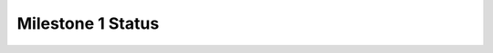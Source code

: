 Milestone 1 Status
==================

.. list-table:: Milestone 1 Status
   :widths: auto
   :header-rows: 1

   * - Project ID
     - Project Technical Lead
     - Project Contact
     - Test Contact
     - Documentation Contact
     - Prior milestone updates?
     - Delivered milestone deliverables?
     - Special CI requirements?
     - Release Plan finalized?
     - APIs listed
     - Dependencies documented
     - Features requiring system test
     - Using ODL CI for testing
   * - aaa
     - :name: Ryan Goulding
       :email: ryandgoulding@gmail.com
       :irc: rgoulding
     - :name: Ryan Goulding
       :email: ryandgoulding@gmail.com
       :irc: rgoulding
     - :name: Ryan Goulding
       :email: ryandgoulding@gmail.com
       :irc: rgoulding
     - :name: Ryan Goulding
       :email: ryandgoulding@gmail.com
       :irc: rgoulding
     - Yes
     - No Deliverables
     - No
     - Yes
     - :short-name: *Yes*
       :interfaces: *Yes*
       :labeled: *Yes*
       :features: *Yes*
     - Yes
     - No
     - Yes
   * - alto
     - :name: Kai Gao
       :email: gaok12@mails.tsinghua.edu.cn
       :irc: kaigao
     - :name: Kai Gao
       :email: gaok12@mails.tsinghua.edu.cn
       :irc: kaigao
     - :name: Kai Gao
       :email: gaok12@mails.tsinghua.edu.cn
       :irc: kaigao
     - :name: Kai Gao
       :email: gaok12@mails.tsinghua.edu.cn
       :irc: kaigao
     - No
     - No Deliverables
     - No
     - No
     - :short-name: Yes
       :interfaces: Yes
       :labeled: Yes
       :features: Yes
     - Yes
     - No
     - Yes
   * - bgpcep
     - :name: Claudio David Gasparini
       :email: claudio.gasparini@pantheon.tech
       :irc: cgasparini
     - :name: Claudio David Gasparini
       :email: claudio.gasparini@pantheon.tech
       :irc: cgasparini
     - :name: Claudio David Gasparini
       :email: claudio.gasparini@pantheon.tech
       :irc: cgasparini
     - :name: Claudio David Gasparini
       :email: claudio.gasparini@pantheon.tech
       :irc: cgasparini
     - No
     - No Deliverables
     - No
     - No
     - :short-name: Yes
       :interfaces: Yes
       :labeled: Yes
       :features: Yes
     - Yes
     - No
     - Yes
   * - bier
     - :name: Quan Xiong
       :email: xiong.quan@zte.com.cn
       :irc: xiongquan
     - :name: Quan Xiong
       :email: xiong.quan@zte.com.cn
       :irc: xiongquan
     - :name: Quan Xiong
       :email: xiong.quan@zte.com.cn
       :irc: xiongquan
     - :name: Quan Xiong
       :email: xiong.quan@zte.com.cn
       :irc: xiongquan
     - No
     - No Deliverables
     - No
     - Yes
     - :short-name: Yes
       :interfaces: Yes
       :labeled: Yes
       :features: Yes
     - Yes
     - No
     - Yes
   * - coe
     - :name: Prem Sankar G
       :email: prem.sankar.g@ericsson.com
       :irc: premsankar
     - :name: Prem Sankar G
       :email: prem.sankar.g@ericsson.com
       :irc: premsankar
     - :name: Prem Sankar G
       :email: prem.sankar.g@ericsson.com
       :irc: premsankar
     - :name: Prem Sankar G
       :email: prem.sankar.g@ericsson.com
       :irc: premsankar
     - No
     - No Deliverables
     - No
     - Yes
     - :short-name: Yes
       :interfaces: Yes
       :labeled: Yes. They are all labelled as provisional.
       :features: Yes
     - Yes
     - Yes
     - No
   * - controller
     - :name: Tom Pantelis
       :email: tompantelis@gmail.com
       :irc:
     - :name: Tom Pantelis
       :email: tompantelis@gmail.com
       :irc:
     - :name: Tom Pantelis
       :email: tompantelis@gmail.com
       :irc:
     - :name: Tom Pantelis
       :email: tompantelis@gmail.com
       :irc:
     - No
     - No Deliverables
     - No
     - Yes
     - :short-name:
       :interfaces:
       :labeled:
       :features:
     - Yes
     - No
     - Yes
   * - daexim
     - :name: Shaleen Saxena
       :email: shaleen.external@gmail.com
       :irc: ssaxena
     - :name: Shaleen Saxena
       :email: shaleen.external@gmail.com
       :irc: ssaxena
     - :name: Shaleen Saxena
       :email: shaleen.external@gmail.com
       :irc: ssaxena
     - :name: Shaleen Saxena
       :email: shaleen.external@gmail.com
       :irc: ssaxena
     - No
     - No Deliverables
     - No
     - Yes
     - :short-name:
       :interfaces:
       :labeled:
       :features:
     - Yes
     - No
     - Yes
   * - distribution
     - :name: Vratko Polak
       :email: vrpolak@cisco.com
       :irc: vrpolak
     - :name: Vratko Polak
       :email: vrpolak@cisco.com
       :irc: vrpolak
     - :name: Vratko Polak
       :email: vrpolak@cisco.com
       :irc: vrpolak
     - :name: Vratko Polak
